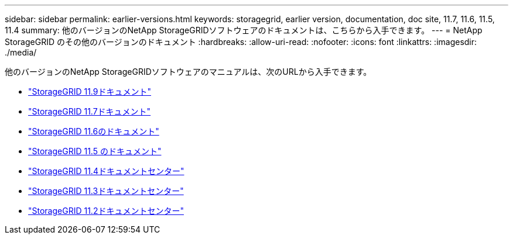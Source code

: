 ---
sidebar: sidebar 
permalink: earlier-versions.html 
keywords: storagegrid, earlier version, documentation, doc site, 11.7, 11.6, 11.5, 11.4 
summary: 他のバージョンのNetApp StorageGRIDソフトウェアのドキュメントは、こちらから入手できます。 
---
= NetApp StorageGRID のその他のバージョンのドキュメント
:hardbreaks:
:allow-uri-read: 
:nofooter: 
:icons: font
:linkattrs: 
:imagesdir: ./media/


[role="lead"]
他のバージョンのNetApp StorageGRIDソフトウェアのマニュアルは、次のURLから入手できます。

* https://docs.netapp.com/us-en/storagegrid/index.html["StorageGRID 11.9ドキュメント"^]
* https://docs.netapp.com/us-en/storagegrid-117/index.html["StorageGRID 11.7ドキュメント"^]
* https://docs.netapp.com/us-en/storagegrid-116/index.html["StorageGRID 11.6のドキュメント"^]
* https://docs.netapp.com/us-en/storagegrid-115/index.html["StorageGRID 11.5 のドキュメント"^]
* https://docs.netapp.com/sgws-114/index.jsp["StorageGRID 11.4ドキュメントセンター"^]
* https://docs.netapp.com/sgws-113/index.jsp["StorageGRID 11.3ドキュメントセンター"^]
* https://docs.netapp.com/sgws-112/index.jsp["StorageGRID 11.2ドキュメントセンター"^]

